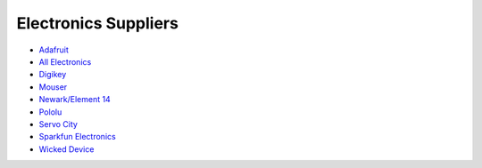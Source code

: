 .. _electronics_suppliers:

Electronics Suppliers
=====================
* `Adafruit <https://www.adafruit.com>`_
* `All Electronics <http://www.allelectronics.com>`_
* `Digikey <http://www.digikey.com>`_
* `Mouser <http://www.mouser.com>`_
* `Newark/Element 14 <http://www.newark.com>`_
* `Pololu <https://www.pololu.com>`_
* `Servo City <https://www.servocity.com>`_
* `Sparkfun Electronics <https://www.sparkfun.com>`_
* `Wicked Device <http://shop.wickeddevice.com>`_
